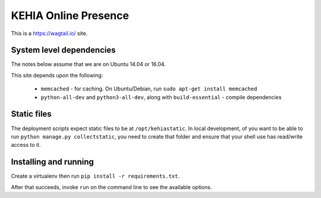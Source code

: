 KEHIA Online Presence
========================
This is a https://wagtail.io/ site.

System level dependencies
---------------------------
The notes below assume that we are on Ubuntu 14.04 or 16.04.

This site depends upon the following:

 * ``memcached`` - for caching. On Ubuntu/Debian, run ``sudo apt-get install memcached``
 * ``python-all-dev`` and ``python3-all-dev``, along with ``build-essential`` - compile
   dependencies

Static files
-------------
The deployment scripts expect static files to be at ``/opt/kehiastatic``. In 
local development, of you want to be able to run ``python manage.py collectstatic``,
you need to create that folder and ensure that your shell use has read/write access
to it.

Installing and running
-------------------------
Create a virtualenv then run ``pip install -r requirements.txt``.

After that succeeds, invoke ``run`` on the command line to see the available
options.

